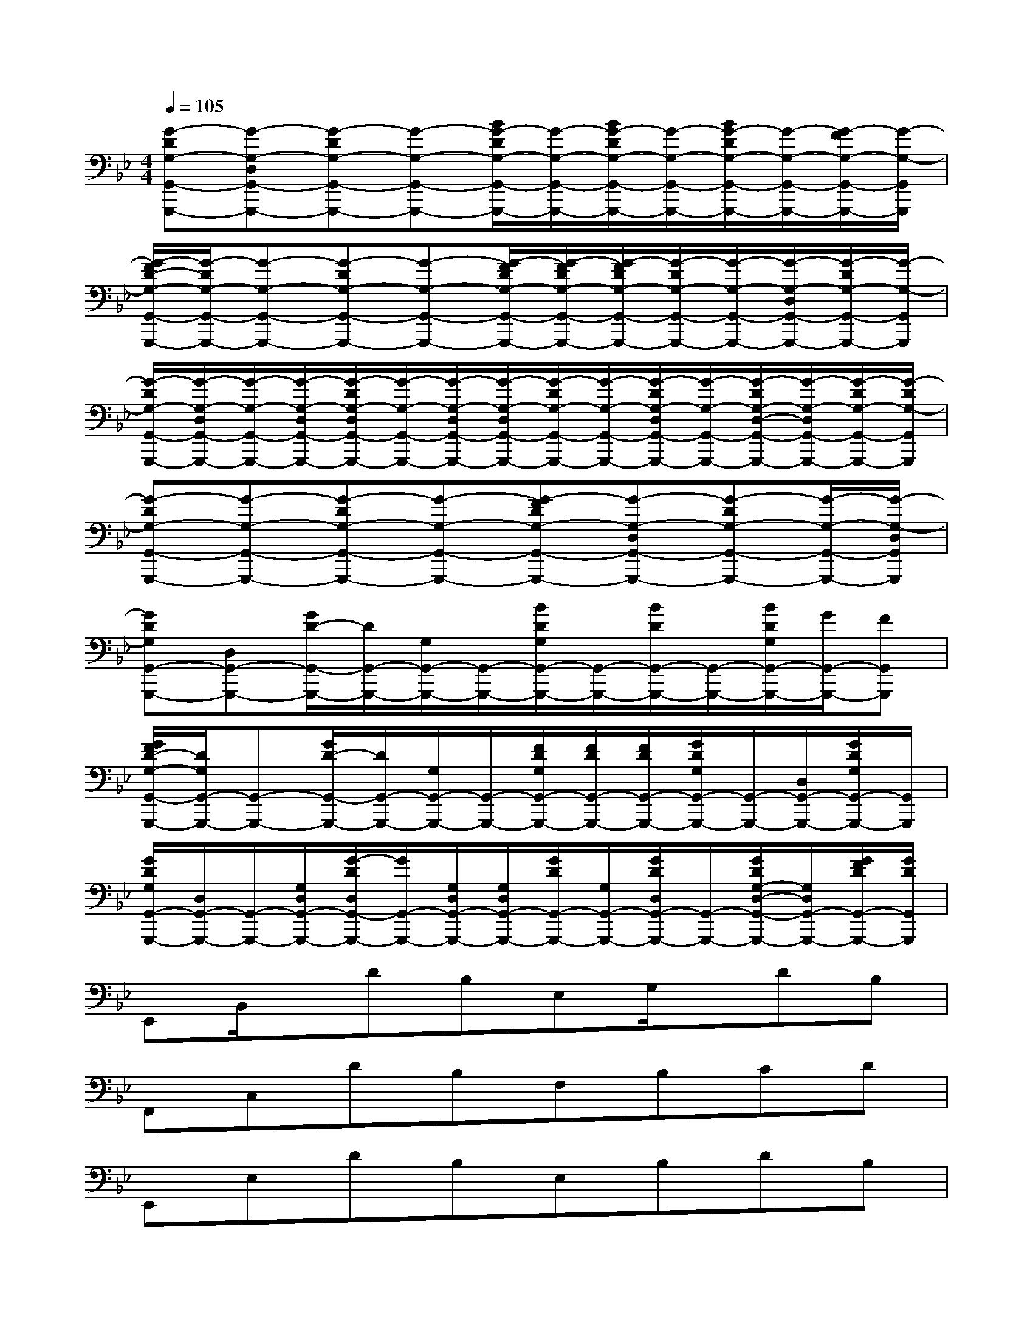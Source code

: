 X:1
T:
M:4/4
L:1/8
Q:1/4=105
K:Bb%2flats
V:1
[G-DG,-G,,-G,,,-][G-G,-D,G,,-G,,,-][G-DG,-G,,-G,,,-][G-G,-G,,-G,,,-][B/2G/2-D/2G,/2-G,,/2-G,,,/2-][G/2-G,/2-G,,/2-G,,,/2-][B/2G/2-D/2G,/2-G,,/2-G,,,/2-][G/2-G,/2-G,,/2-G,,,/2-][B/2G/2-D/2G,/2-G,,/2-G,,,/2-][G/2-G,/2-G,,/2-G,,,/2-][G/2-F/2G,/2-G,,/2-G,,,/2-][G/2-G,/2-G,,/2G,,,/2]|
[G/2-F/2D/2-G,/2-G,,/2-G,,,/2-][G/2-D/2G,/2-G,,/2-G,,,/2-][G-G,-G,,-G,,,-][G-DG,-G,,-G,,,-][G-G,-G,,-G,,,-][G/2-F/2D/2G,/2-G,,/2-G,,,/2-][G/2-F/2D/2G,/2-G,,/2-G,,,/2-][G/2-F/2D/2G,/2-G,,/2-G,,,/2-][G/2-D/2G,/2-G,,/2-G,,,/2-][G/2-G,/2-G,,/2-G,,,/2-][G/2-G,/2-D,/2G,,/2-G,,,/2-][G/2-D/2G,/2-G,,/2-G,,,/2-][G/2-G,/2-G,,/2G,,,/2]|
[G/2-D/2G,/2-G,,/2-G,,,/2-][G/2-G,/2-D,/2G,,/2-G,,,/2-][G/2-G,/2-G,,/2-G,,,/2-][G/2-G,/2-D,/2G,,/2-G,,,/2-][G/2-D/2G,/2-D,/2G,,/2-G,,,/2-][G/2-G,/2-G,,/2-G,,,/2-][G/2-G,/2-D,/2G,,/2-G,,,/2-][G/2-G,/2-D,/2G,,/2-G,,,/2-][G/2-D/2G,/2-G,,/2-G,,,/2-][G/2-G,/2-G,,/2-G,,,/2-][G/2-D/2G,/2-D,/2G,,/2-G,,,/2-][G/2-G,/2-G,,/2-G,,,/2-][G/2-D/2G,/2-D,/2-G,,/2-G,,,/2-][G/2-G,/2-D,/2G,,/2-G,,,/2-][G/2-D/2G,/2-G,,/2-G,,,/2-][G/2-D/2G,/2-G,,/2G,,,/2]|
[G-DG,-G,,-G,,,-][G-G,-G,,-G,,,-][G-DG,-G,,-G,,,-][G-G,-G,,-G,,,-][G-FDG,-G,,-G,,,-][G-G,-D,G,,-G,,,-][G-DG,-G,,-G,,,-][G/2-G,/2-G,,/2-G,,,/2-][G/2-G,/2-D,/2G,,/2G,,,/2]|
[GDG,G,,-G,,,-][D,G,,-G,,,-][G/2D/2-G,,/2-G,,,/2-][D/2G,,/2-G,,,/2-][G,/2G,,/2-G,,,/2-][G,,/2-G,,,/2-][B/2D/2G,/2G,,/2-G,,,/2-][G,,/2-G,,,/2-][B/2D/2G,,/2-G,,,/2-][G,,/2-G,,,/2-][B/2D/2G,/2G,,/2-G,,,/2-][G/2G,,/2-G,,,/2-][FG,,G,,,]|
[G/2F/2D/2-G,/2-G,,/2-G,,,/2-][D/2G,/2G,,/2-G,,,/2-][G,,-G,,,-][G/2D/2-G,,/2-G,,,/2-][D/2G,,/2-G,,,/2-][G,/2G,,/2-G,,,/2-][G,,/2-G,,,/2-][F/2D/2G,/2G,,/2-G,,,/2-][F/2D/2G,,/2-G,,,/2-][F/2D/2G,,/2-G,,,/2-][G/2D/2G,/2G,,/2-G,,,/2-][G,,/2-G,,,/2-][D,/2G,,/2-G,,,/2-][G/2D/2G,/2G,,/2-G,,,/2-][G,,/2G,,,/2]|
[G/2D/2G,/2G,,/2-G,,,/2-][D,/2G,,/2-G,,,/2-][G,,/2-G,,,/2-][G,/2D,/2G,,/2-G,,,/2-][G/2-D/2D,/2G,,/2-G,,,/2-][G/2G,,/2-G,,,/2-][G,/2D,/2G,,/2-G,,,/2-][G,/2D,/2G,,/2-G,,,/2-][G/2D/2G,,/2-G,,,/2-][G,/2G,,/2-G,,,/2-][G/2D/2D,/2G,,/2-G,,,/2-][G,,/2-G,,,/2-][G/2D/2G,/2-D,/2-G,,/2-G,,,/2-][G,/2D,/2G,,/2-G,,,/2-][G/2F/2D/2G,,/2-G,,,/2-][G/2D/2G,,/2G,,,/2]|
E,,B,,/2x/2DB,E,G,/2x/2DB,|
F,,C,DB,F,B,CD|
E,,E,DB,E,B,DB,|
D,,_G,/2x/2[D/2A,/2_G,/2]x/2D,_G,/2x/2D,[D/2-A,/2-_G,/2][D/2A,/2]D,/2x/2|
E,,B,,DB,E,=G,DB,|
F,,F,DB,F,B,DB,|
E,,E,DCE,,E,B,C|
D,,A,,[D/2A,/2-_G,/2]A,/2D,/2x/2A,,[D/2A,/2_G,/2]x/2[D/2-A,/2-_G,/2-D,/2][D/2A,/2_G,/2]D,/2x/2|
E,,2B,/2x/2E,DCE,B,